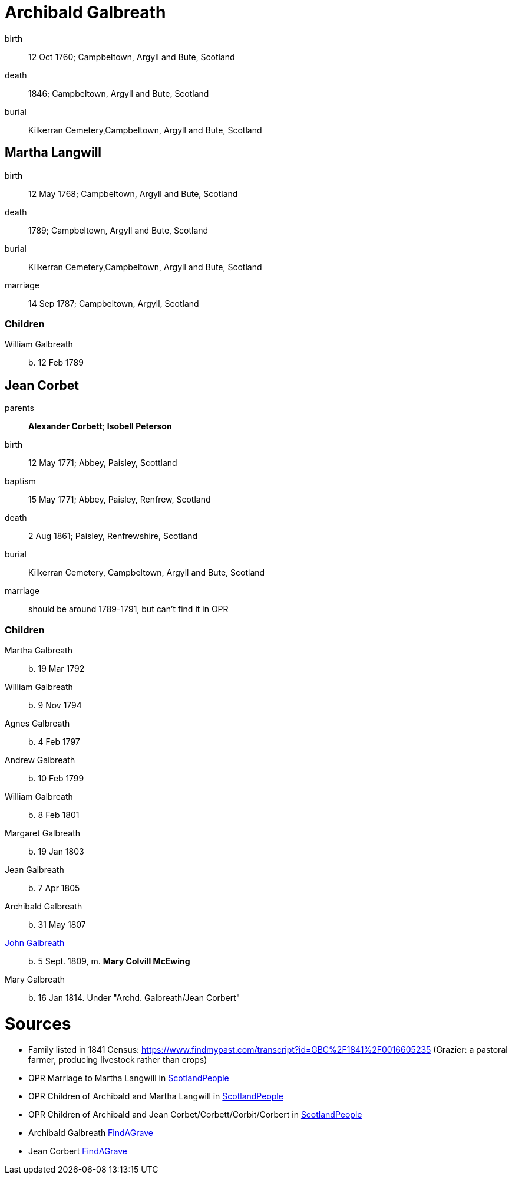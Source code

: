 = Archibald Galbreath

birth:: 12 Oct 1760; Campbeltown, Argyll and Bute, Scotland
death:: 1846; Campbeltown, Argyll and Bute, Scotland
burial:: Kilkerran Cemetery,Campbeltown, Argyll and Bute, Scotland

== Martha Langwill

birth:: 12 May 1768; Campbeltown, Argyll and Bute, Scotland
death:: 1789; Campbeltown, Argyll and Bute, Scotland
burial:: Kilkerran Cemetery,Campbeltown, Argyll and Bute, Scotland
marriage:: 14 Sep 1787; Campbeltown, Argyll, Scotland

=== Children

William Galbreath:: b. 12 Feb 1789

== Jean Corbet

parents:: *Alexander Corbett*; *Isobell Peterson*
birth:: 12 May 1771; Abbey, Paisley, Scottland
baptism:: 15 May 1771; Abbey, Paisley, Renfrew, Scotland
death:: 2 Aug 1861; Paisley, Renfrewshire, Scotland
burial:: Kilkerran Cemetery, Campbeltown, Argyll and Bute, Scotland
marriage:: should be around 1789-1791, but can't find it in OPR

=== Children

Martha Galbreath:: b. 19 Mar 1792
William Galbreath:: b. 9 Nov 1794
Agnes Galbreath:: b. 4 Feb 1797
Andrew Galbreath:: b. 10 Feb 1799
William Galbreath:: b. 8 Feb 1801
Margaret Galbreath:: b. 19 Jan 1803
Jean Galbreath:: b. 7 Apr 1805
Archibald Galbreath:: b. 31 May 1807
link:galbraith-john-1809.adoc[John Galbreath]:: b. 5 Sept. 1809, m. *Mary Colvill McEwing*
Mary Galbreath:: b. 16 Jan 1814.  Under "Archd. Galbreath/Jean Corbert"

= Sources

* Family listed in 1841 Census: https://www.findmypast.com/transcript?id=GBC%2F1841%2F0016605235 (Grazier: a pastoral farmer, producing livestock rather than crops)
* OPR Marriage to Martha Langwill in link:https://www.scotlandspeople.gov.uk/record-results?search_type=people&event=M&record_type%5B0%5D=opr_marriages&church_type=Old%20Parish%20Registers&dl_cat=church&dl_rec=church-banns-marriages&surname=galbr&surname_so=starts&forename_so=starts&sex=M&spouse_name=langwill&spouse_name_so=starts&from_year=1787&to_year=1787&record=Church%20of%20Scotland%20%28old%20parish%20registers%29%20Roman%20Catholic%20Church%20Other%20churches[ScotlandPeople]
* OPR Children of Archibald and Martha Langwill in link:https://www.scotlandspeople.gov.uk/record-results?search_type=people&event=%28B%20OR%20C%20OR%20S%29&record_type%5B0%5D=opr_births&church_type=Old%20Parish%20Registers&dl_cat=church&dl_rec=church-births-baptisms&surname=galbraith&surname_so=syn&forename_so=starts&from_year=1780&to_year=1790&parent_names=galbr&parent_names_so=starts&parent_name_two=langwill&parent_name_two_so=starts&record=Church%20of%20Scotland%20%28old%20parish%20registers%29%20Roman%20Catholic%20Church%20Other%20churches[ScotlandPeople]
* OPR Children of Archibald and Jean Corbet/Corbett/Corbit/Corbert in link:https://www.scotlandspeople.gov.uk/record-results?search_type=people&event=%28B%20OR%20C%20OR%20S%29&record_type%5B0%5D=opr_births&church_type=Old%20Parish%20Registers&dl_cat=church&dl_rec=church-births-baptisms&surname=galbreath&surname_so=exact&forename_so=starts&from_year=1792&to_year=1820&parent_names=galbreath&parent_names_so=exact&parent_name_two=cor&parent_name_two_so=starts&record=Church%20of%20Scotland%20%28old%20parish%20registers%29%20Roman%20Catholic%20Church%20Other%20churches&sort=asc&order=Date&field=year[ScotlandPeople]
* Archibald Galbreath link:https://www.findagrave.com/memorial/204250177/archibald-galbraith[FindAGrave]
* Jean Corbert link:https://www.findagrave.com/memorial/207287627/jean-galbraith[FindAGrave]
